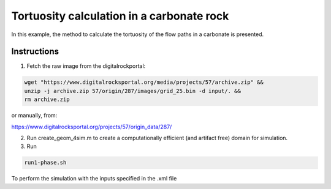 ================================================================================
Tortuosity calculation in a carbonate rock
================================================================================

In this example, the method to calculate the tortuosity of the flow paths in a carbonate is presented.



################################################################################
Instructions
################################################################################

1. Fetch the raw image from the digitalrockportal:

.. code-block:: bash

    wget "https://www.digitalrocksportal.org/media/projects/57/archive.zip" &&
    unzip -j archive.zip 57/origin/287/images/grid_25.bin -d input/. &&
    rm archive.zip

or manually, from:

https://www.digitalrocksportal.org/projects/57/origin_data/287/

2. Run create_geom_4sim.m to create a computationally efficient (and artifact free) domain for simulation.

3. Run

.. code-block:: bash

    run1-phase.sh


To perform the simulation with the inputs specified in the .xml file
